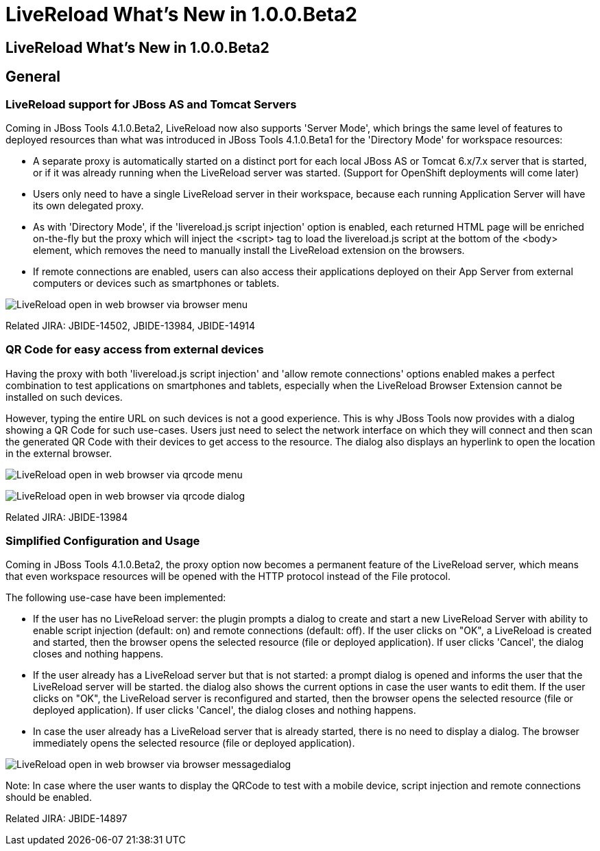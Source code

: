 = LiveReload What's New in 1.0.0.Beta2
:page-layout: whatsnew
:page-feature_id: livereload
:page-feature_version: 1.0.0.Beta2
:page-jbt_core_version: 4.1.0.Beta2

== LiveReload What's New in 1.0.0.Beta2

== General
=== LiveReload support for JBoss AS and Tomcat Servers 	

Coming in JBoss Tools 4.1.0.Beta2, LiveReload now also supports 'Server Mode', which brings the same level of features to deployed resources than what was introduced in JBoss Tools 4.1.0.Beta1 for the 'Directory Mode' for workspace resources:

* A separate proxy is automatically started on a distinct port for each local JBoss AS or Tomcat 6.x/7.x server that is started, or if it was already running when the LiveReload server was started. (Support for OpenShift deployments will come later)
* Users only need to have a single LiveReload server in their workspace, because each running Application Server will have its own delegated proxy.
* As with 'Directory Mode', if the 'livereload.js script injection' option is enabled, each returned HTML page will be enriched on-the-fly but the proxy which will inject the <script> tag to load the livereload.js script at the bottom of the <body> element, which removes the need to manually install the LiveReload extension on the browsers.
* If remote connections are enabled, users can also access their applications deployed on their App Server from external computers or devices such as smartphones or tablets.

image:./images/LiveReload_open_in_web_browser_via_browser-menu.png[]

Related JIRA: JBIDE-14502, JBIDE-13984, JBIDE-14914

=== QR Code for easy access from external devices 	

Having the proxy with both 'livereload.js script injection' and 'allow remote connections' options enabled makes a perfect combination to test applications on smartphones and tablets, especially when the LiveReload Browser Extension cannot be installed on such devices.

However, typing the entire URL on such devices is not a good experience. This is why JBoss Tools now provides with a dialog showing a QR Code for such use-cases. Users just need to select the network interface on which they will connect and then scan the generated QR Code with their devices to get access to the resource. The dialog also displays an hyperlink to open the location in the external browser.

image:./images/LiveReload_open_in_web_browser_via_qrcode-menu.png[]

image:./images/LiveReload_open_in_web_browser_via_qrcode-dialog.png[]

Related JIRA: JBIDE-13984

=== Simplified Configuration and Usage 	

Coming in JBoss Tools 4.1.0.Beta2, the proxy option now becomes a permanent feature of the LiveReload server, which means that even workspace resources will be opened with the HTTP protocol instead of the File protocol.

The following use-case have been implemented:

* If the user has no LiveReload server: the plugin prompts a dialog to create and start a new LiveReload Server with ability to enable script injection (default: on) and remote connections (default: off). If the user clicks on "OK", a LiveReload is created and started, then the browser opens the selected resource (file or deployed application). If user clicks 'Cancel', the dialog closes and nothing happens.
* If the user already has a LiveReload server but that is not started: a prompt dialog is opened and informs the user that the LiveReload server will be started. the dialog also shows the current options in case the user wants to edit them. If the user clicks on "OK", the LiveReload server is reconfigured and started, then the browser opens the selected resource (file or deployed application). If user clicks 'Cancel', the dialog closes and nothing happens.
* In case the user already has a LiveReload server that is already started, there is no need to display a dialog. The browser immediately opens the selected resource (file or deployed application).

image:./images/LiveReload_open_in_web_browser_via_browser-messagedialog.png[]

Note: In case where the user wants to display the QRCode to test with a mobile device, script injection and remote connections should be enabled.

Related JIRA: JBIDE-14897 